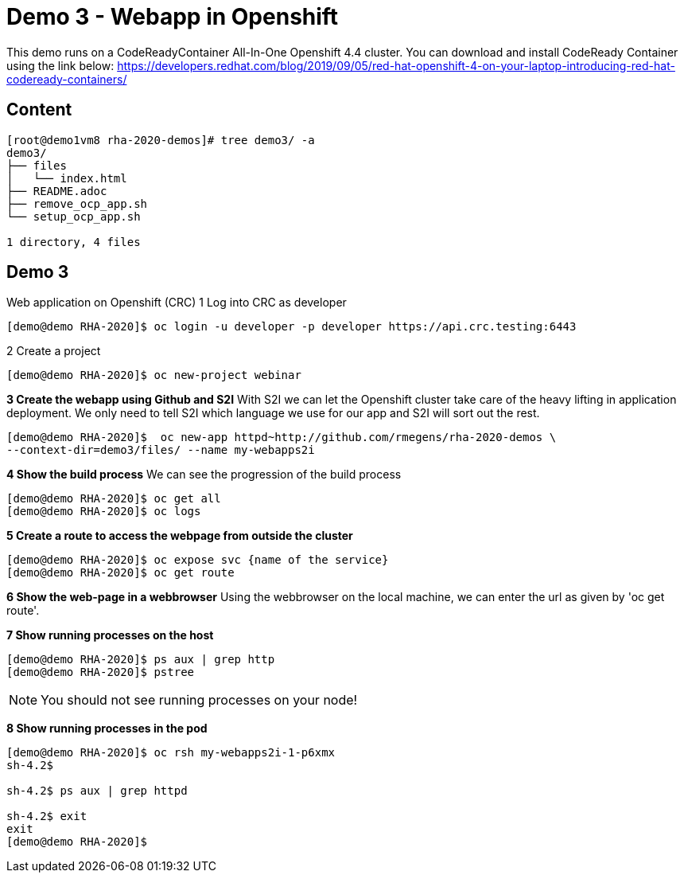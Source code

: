 = Demo 3 - Webapp in Openshift

This demo runs on a CodeReadyContainer All-In-One Openshift 4.4 cluster. You can download and install CodeReady Container
using the link below:
https://developers.redhat.com/blog/2019/09/05/red-hat-openshift-4-on-your-laptop-introducing-red-hat-codeready-containers/


== Content

[source,text]
----
[root@demo1vm8 rha-2020-demos]# tree demo3/ -a
demo3/
├── files
│   └── index.html
├── README.adoc
├── remove_ocp_app.sh
└── setup_ocp_app.sh

1 directory, 4 files
----

== Demo 3

Web application on Openshift (CRC)
1 Log into CRC as developer

[source,text]
----
[demo@demo RHA-2020]$ oc login -u developer -p developer https://api.crc.testing:6443
----

2 Create a project
[source, text]
----
[demo@demo RHA-2020]$ oc new-project webinar
----

*3 Create the webapp using Github and S2I*
With S2I we can let the Openshift cluster take care of the heavy lifting in application deployment. We only need to
tell S2I which language we use for our app and S2I will sort out the rest.

[source, text]
----
[demo@demo RHA-2020]$  oc new-app httpd~http://github.com/rmegens/rha-2020-demos \
--context-dir=demo3/files/ --name my-webapps2i
----

*4 Show the build process*
We can see the progression of the build process
[source, text]
----
[demo@demo RHA-2020]$ oc get all
[demo@demo RHA-2020]$ oc logs
----

*5 Create a route to access the webpage from outside the cluster*
[source, text]
----
[demo@demo RHA-2020]$ oc expose svc {name of the service}
[demo@demo RHA-2020]$ oc get route
----

*6 Show the web-page in a webbrowser*
Using the webbrowser on the local machine, we can enter the url as given by 'oc get route'.


*7 Show running processes on the host*
[source, text]
----
[demo@demo RHA-2020]$ ps aux | grep http
[demo@demo RHA-2020]$ pstree
----

NOTE: You should not see running processes on your node!


*8 Show running processes in the pod*
[source, text]
----
[demo@demo RHA-2020]$ oc rsh my-webapps2i-1-p6xmx
sh-4.2$

sh-4.2$ ps aux | grep httpd

sh-4.2$ exit
exit
[demo@demo RHA-2020]$
----
